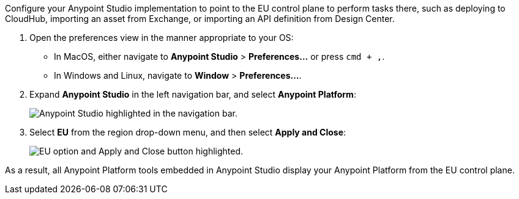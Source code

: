Configure your Anypoint Studio implementation to point to the EU control plane to perform tasks there, such as deploying to CloudHub, importing an asset from Exchange, or importing an API definition from Design Center.

. Open the preferences view in the manner appropriate to your OS: +
* In MacOS, either navigate to *Anypoint Studio* > *Preferences...* or press `cmd + ,`.
* In Windows and Linux, navigate to *Window* > *Preferences...*.
. Expand *Anypoint Studio* in the left navigation bar, and select *Anypoint Platform*:
+
image::reuse::studio-anypoint-platform-settings.png[alt="Anypoint Studio highlighted in the navigation bar."]
. Select *EU* from the region drop-down menu, and then select *Apply and Close*:
+
image::reuse::select-eu-region.png["EU option and Apply and Close button highlighted."]

As a result, all Anypoint Platform tools embedded in Anypoint Studio display your Anypoint Platform from the EU control plane.
